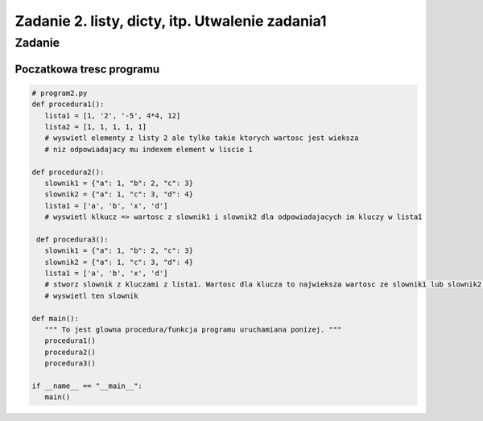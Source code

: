 ================================================
Zadanie 2. listy, dicty, itp. Utwalenie zadania1
================================================


Zadanie
=======

Poczatkowa tresc programu
-------------------------

.. code-block:: python

  # program2.py
  def procedura1():
     lista1 = [1, '2', '-5', 4*4, 12]
     lista2 = [1, 1, 1, 1, 1]
     # wyswietl elementy z listy 2 ale tylko takie ktorych wartosc jest wieksza 
     # niz odpowiadajacy mu indexem element w liscie 1
  
  def procedura2():
     slownik1 = {"a": 1, "b": 2, "c": 3}
     slownik2 = {"a": 1, "c": 3, "d": 4}
     lista1 = ['a', 'b', 'x', 'd']
     # wyswietl klkucz => wartosc z slownik1 i slownik2 dla odpowiadajacych im kluczy w lista1
 
   def procedura3():
     slownik1 = {"a": 1, "b": 2, "c": 3}
     slownik2 = {"a": 1, "c": 3, "d": 4}
     lista1 = ['a', 'b', 'x', 'd']
     # stworz slownik z kluczami z lista1. Wartosc dla klucza to najwieksza wartosc ze slownik1 lub slownik2 lub 0.
     # wyswietl ten slownik
 
  def main():
     """ To jest glowna procedura/funkcja programu uruchamiana ponizej. """
     procedura1()
     procedura2()
     procedura3()
  
  if __name__ == "__main__":
     main()

